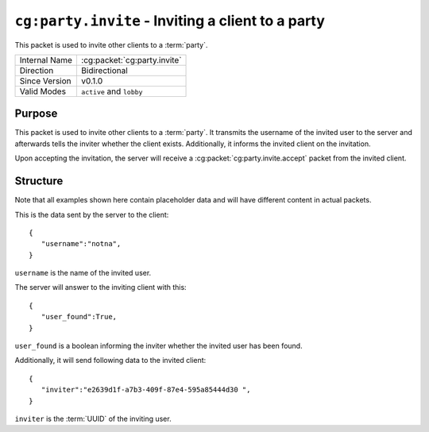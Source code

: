 
``cg:party.invite`` - Inviting a client to a party
=====================================================

.. cg:packet:: cg:party.invite

This packet is used to invite other clients to a :term:`party`.

+-----------------------+--------------------------------------------+
|Internal Name          |:cg:packet:`cg:party.invite`                |
+-----------------------+--------------------------------------------+
|Direction              |Bidirectional                               |
+-----------------------+--------------------------------------------+
|Since Version          |v0.1.0                                      |
+-----------------------+--------------------------------------------+
|Valid Modes            |``active`` and ``lobby``                    |
+-----------------------+--------------------------------------------+

Purpose
-------

This packet is used to invite other clients to a :term:`party`. It transmits the username
of the invited user to the server and afterwards tells the inviter whether the client
exists. Additionally, it informs the invited client on the invitation.

Upon accepting the invitation, the server will receive a :cg:packet:`cg:party.invite.accept`
packet from the invited client.

Structure
---------

Note that all examples shown here contain placeholder data and will have different content in actual packets.

This is the data sent by the server to the client: ::

   {
      "username":"notna",
   }

``username`` is the name of the invited user.

The server will answer to the inviting client with this: ::

   {
      "user_found":True,
   }
``user_found`` is a boolean informing the inviter whether the invited user has been found.

Additionally, it will send following data to the invited client: ::

   {
      "inviter":"e2639d1f-a7b3-409f-87e4-595a85444d30 ",
   }
``inviter`` is the :term:`UUID` of the inviting user.

.. seealso::
   See the :cg:packet:`cg:party.invite.accept` packet for further information on accepting
   an invitation.

